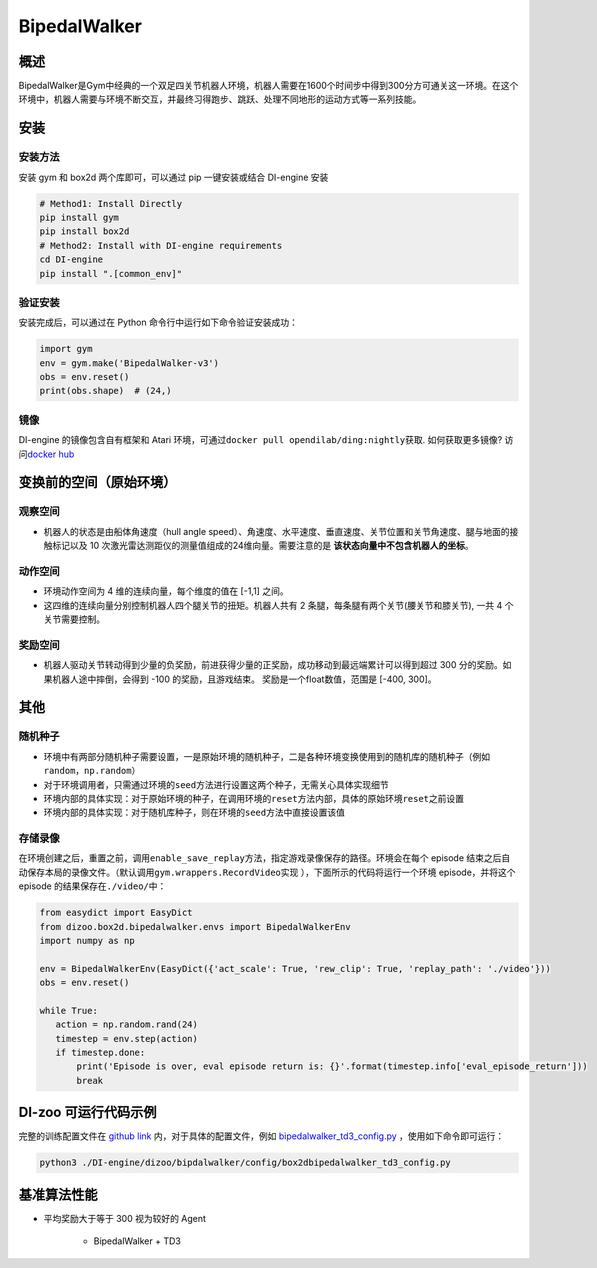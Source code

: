 BipedalWalker
~~~~~~~~~~~~~~~

概述
=======

BipedalWalker是Gym中经典的一个双足四关节机器人环境，机器人需要在1600个时间步中得到300分方可通关这一环境。在这个环境中，机器人需要与环境不断交互，并最终习得跑步、跳跃、处理不同地形的运动方式等一系列技能。

.. image:: ./images/bipedal_walker.gif
   :align: center

安装
====

安装方法
--------

安装 gym 和 box2d 两个库即可，可以通过 pip 一键安装或结合 DI-engine 安装

.. code:: shell

   # Method1: Install Directly
   pip install gym
   pip install box2d
   # Method2: Install with DI-engine requirements
   cd DI-engine
   pip install ".[common_env]"

验证安装
--------

安装完成后，可以通过在 Python 命令行中运行如下命令验证安装成功：

.. code:: python

   import gym
   env = gym.make('BipedalWalker-v3')
   obs = env.reset()
   print(obs.shape)  # (24,)

镜像
----

DI-engine 的镜像包含自有框架和 Atari 环境，可通过\ ``docker pull opendilab/ding:nightly``\ 获取. 如何获取更多镜像? 访问\ `docker
hub <https://hub.docker.com/r/opendilab/ding>`__\


变换前的空间（原始环境）
========================


观察空间
--------

-  机器人的状态是由船体角速度（hull angle speed）、角速度、水平速度、垂直速度、关节位置和关节角速度、腿与地面的接触标记以及 10 次激光雷达测距仪的测量值组成的24维向量。需要注意的是 **该状态向量中不包含机器人的坐标**。


动作空间
--------

-  环境动作空间为 4 维的连续向量，每个维度的值在 [-1,1] 之间。

-  这四维的连续向量分别控制机器人四个腿关节的扭矩。机器人共有 2 条腿，每条腿有两个关节(腰关节和膝关节), 一共 4 个关节需要控制。

奖励空间
--------

-  机器人驱动关节转动得到少量的负奖励，前进获得少量的正奖励，成功移动到最远端累计可以得到超过 300 分的奖励。如果机器人途中摔倒，会得到 -100 的奖励，且游戏结束。 奖励是一个\ float\ 数值，范围是 [-400, 300]。


其他
======


随机种子
--------

-  环境中有两部分随机种子需要设置，一是原始环境的随机种子，二是各种环境变换使用到的随机库的随机种子（例如\ ``random``\ ，\ ``np.random``\ ）

-  对于环境调用者，只需通过环境的\ ``seed``\ 方法进行设置这两个种子，无需关心具体实现细节

-  环境内部的具体实现：对于原始环境的种子，在调用环境的\ ``reset``\ 方法内部，具体的原始环境\ ``reset``\ 之前设置

-  环境内部的具体实现：对于随机库种子，则在环境的\ ``seed``\ 方法中直接设置该值


存储录像
--------

在环境创建之后，重置之前，调用\ ``enable_save_replay``\ 方法，指定游戏录像保存的路径。环境会在每个 episode 结束之后自动保存本局的录像文件。（默认调用\ ``gym.wrappers.RecordVideo``\ 实现 ），下面所示的代码将运行一个环境 episode，并将这个episode 的结果保存在\ ``./video/``\ 中：

.. code:: python

    from easydict import EasyDict
    from dizoo.box2d.bipedalwalker.envs import BipedalWalkerEnv
    import numpy as np

    env = BipedalWalkerEnv(EasyDict({'act_scale': True, 'rew_clip': True, 'replay_path': './video'}))
    obs = env.reset()

    while True:
       action = np.random.rand(24)
       timestep = env.step(action)
       if timestep.done:
           print('Episode is over, eval episode return is: {}'.format(timestep.info['eval_episode_return']))
           break

DI-zoo 可运行代码示例
======================

完整的训练配置文件在 `github
link <https://github.com/opendilab/DI-engine/tree/main/dizoo/box2d/bipedalwalker/config>`__
内，对于具体的配置文件，例如 `bipedalwalker_td3_config.py <https://github.com/opendilab/DI-engine/blob/main/dizoo/box2d/bipedalwalker/config/bipedalwalker_td3_config.py>`__ ，使用如下命令即可运行：

.. code:: shell

    python3 ./DI-engine/dizoo/bipdalwalker/config/box2dbipedalwalker_td3_config.py
    
基准算法性能
============

-  平均奖励大于等于 300 视为较好的 Agent

    - BipedalWalker + TD3

    .. image:: images/bipedalwalker_td3.png
     :align: center
